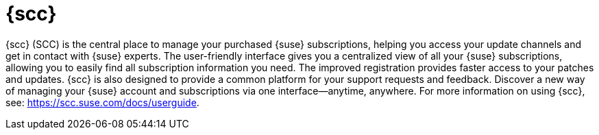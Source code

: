 [[client-cfg-scc]]
= {scc}


// This content isn't specific to clients, and seems a little too sales-y. 
// Removed from the nav. LKB 2019-05-01

{scc} (SCC) is the central place to manage your purchased {suse} subscriptions, helping you access your update channels and get in contact with {suse} experts.
The user-friendly interface gives you a centralized view of all your {suse} subscriptions, allowing you to easily find all subscription information you need.
The improved registration provides faster access to your patches and updates.
{scc} is also designed to provide a common platform for your support requests and feedback.
Discover a new way of managing your {suse} account and subscriptions via one interface--anytime, anywhere.
For more information on using {scc}, see: https://scc.suse.com/docs/userguide.

